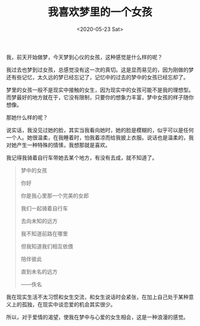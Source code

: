 #+TITLE: 我喜欢梦里的一个女孩
#+DATE: <2020-05-23 Sat>
我，前天开始做梦，今天梦到心仪的女孩，这种感觉是什么样的呢？

我过去也梦到过女孩，总感觉没有这一次的真切。这是显而易见的，因为刚做的梦还有些记忆，太久远的梦已经忘记了，记忆中的过去的梦中的女孩已经忘却了。

梦里的女孩一般不是现实中接触的女生，因为现实中的女孩可能不是我的理想型。而梦最好的地方就在于，它没有限制，只要你的想象力丰富，梦中女孩的样子随你想像。

那她什么样的呢？

说实话，我没见过她的脸，其实当我看向她时，她的脸是模糊的，似乎可以是任何一个人。她很温柔，在我睡着时，怕我着凉而给我披上衣服。说话也是温柔的，我对她产生一种特殊的情愫，我想那就是喜欢。

我记得我骑着自行车带她去某个地方，有没有去成，就不知道了。

#+begin_quote
  梦中的女孩

  你好

  你是我心里那一个完美的女郎

  我们一起骑着自行车

  去向未知的远方

  我不知道前路在哪里

  但我知道我们相互依偎

  陪伴彼此

  直到未名的远方

  ------佚名
#+end_quote

我在现实生活不太习惯和女生交流，和女生说话时会紧张，在加上自己处于某种意义上的孤独，在现实中谈恋爱的机会其实很少。

所以，对于爱情的渴望，使我在梦中与心爱的女生相会，这是一种浪漫的感觉。
